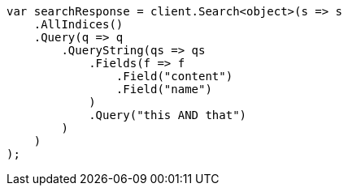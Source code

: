 // query-dsl/query-string-query.asciidoc:255

////
IMPORTANT NOTE
==============
This file is generated from method Line255 in https://github.com/elastic/elasticsearch-net/tree/master/src/Examples/Examples/QueryDsl/QueryStringQueryPage.cs#L38-L66.
If you wish to submit a PR to change this example, please change the source method above
and run dotnet run -- asciidoc in the ExamplesGenerator project directory.
////

[source, csharp]
----
var searchResponse = client.Search<object>(s => s
    .AllIndices()
    .Query(q => q
        .QueryString(qs => qs
            .Fields(f => f
                .Field("content")
                .Field("name")
            )
            .Query("this AND that")
        )
    )
);
----

